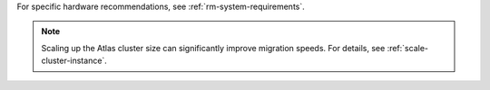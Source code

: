 For specific hardware recommendations, see :ref:`rm-system-requirements`.

.. note::

  Scaling up the Atlas cluster size can significantly improve migration
  speeds. For details, see :ref:`scale-cluster-instance`.